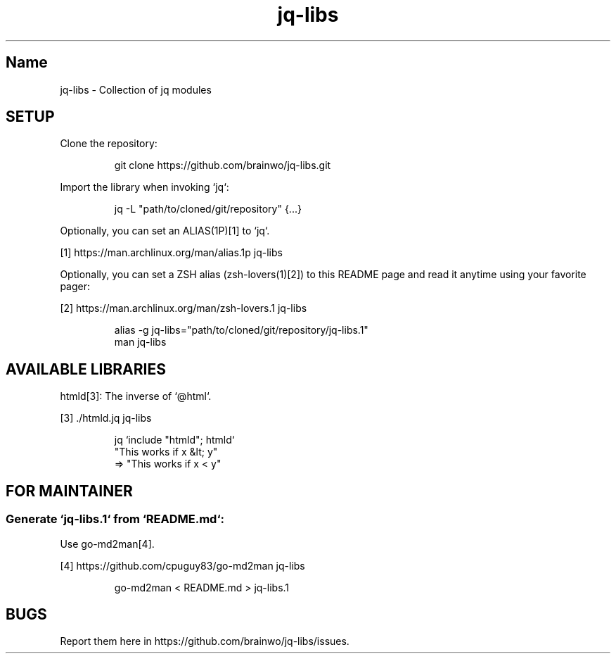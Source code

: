 .TH "jq-libs" 1

.SH "Name"
.PP
jq\-libs \- Collection of jq modules

.SH "SETUP"
.PP
Clone the repository:
.RS
.PP
.nf
git clone https://github\.com/brainwo/jq\-libs\.git
.fi
.RE
.PP
Import the library when invoking `\f[CR]jq\fP`:
.RS
.PP
.nf
jq \-L "path/to/cloned/git/repository" {\.\.\.}
.fi
.RE
.PP
Optionally, you can set an ALIAS(1P)[1] to `\f[CR]jq\fP`\.
.sp
[1] https://man\.archlinux\.org/man/alias\.1p jq\-libs
.nf
.fi

.PP
Optionally, you can set a ZSH alias (zsh\-lovers(1)[2]) to this README
page and read it anytime using your favorite pager:
.sp
[2] https://man\.archlinux\.org/man/zsh\-lovers\.1 jq\-libs
.nf
.fi

.RS
.PP
.nf
alias \-g jq\-libs="path/to/cloned/git/repository/jq\-libs\.1"
man jq\-libs
.fi
.RE

.SH "AVAILABLE LIBRARIES"
.PP
htmld[3]: The inverse of `\f[CR]@html\fP`\.
.sp
[3] \./htmld\.jq jq\-libs
.nf
.fi

.RS
.PP
.nf
jq `include "htmld"; htmld`
   "This works if x &lt; y"
=> "This works if x < y"
.fi
.RE

.SH "FOR MAINTAINER"

.SS "Generate `\f[CR]jq-libs.1\fP` from `\f[CR]README.md\fP`:"
.PP
Use go\-md2man[4]\.
.sp
[4] https://github\.com/cpuguy83/go\-md2man jq\-libs
.nf
.fi

.RS
.PP
.nf
go\-md2man < README\.md > jq\-libs\.1
.fi
.RE

.SH "BUGS"
.PP
Report them here in https://github\.com/brainwo/jq\-libs/issues\.
